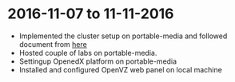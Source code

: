 * 2016-11-07 to 11-11-2016
  - Implemented the cluster setup on portable-media and followed document from [[https://github.com/openedx-vlead/portable-media/blob/master/src/index.org][here]]
  - Hosted couple of labs on portable-media.
  - Settingup OpenedX platform on portable-media
  - Installed and configured OpenVZ web panel on local machine

